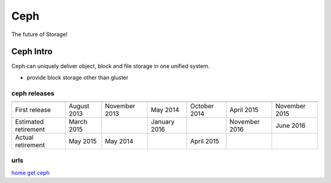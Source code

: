 ====
Ceph
====

The future of Storage!

Ceph Intro
==========

Ceph can uniquely deliver object, block and file storage in one unified system.

- provide block storage other than gluster


ceph releases
-------------

==================== ============ ============== ============= ============ ============= =================
                     Dumpling LTS Emperor Stable  Firefly LTS  Giant Stable Hammer LTS    Infernalis Stable
==================== ============ ============== ============= ============ ============= =================
First release        August 2013  November 2013   May 2014     October 2014 April 2015    November 2015
Estimated retirement March 2015                   January 2016              November 2016 June 2016
Actual retirement    May 2015     May 2014                     April 2015    
==================== ============ ============== ============= ============ ============= =================

urls
----

`home <ceph.com>`_
`get ceph <ceph.com/get>`_



